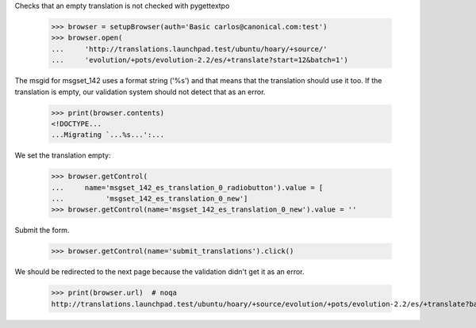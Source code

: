 Checks that an empty translation is not checked with pygettextpo

    >>> browser = setupBrowser(auth='Basic carlos@canonical.com:test')
    >>> browser.open(
    ...     'http://translations.launchpad.test/ubuntu/hoary/+source/'
    ...     'evolution/+pots/evolution-2.2/es/+translate?start=12&batch=1')

The msgid for msgset_142 uses a format string ('%s') and that means that the
translation should use it too. If the translation is empty, our validation
system should not detect that as an error.

    >>> print(browser.contents)
    <!DOCTYPE...
    ...Migrating `...%s...':...

We set the translation empty:

    >>> browser.getControl(
    ...     name='msgset_142_es_translation_0_radiobutton').value = [
    ...          'msgset_142_es_translation_0_new']
    >>> browser.getControl(name='msgset_142_es_translation_0_new').value = ''

Submit the form.

    >>> browser.getControl(name='submit_translations').click()

We should be redirected to the next page because the validation didn't get
it as an error.

    >>> print(browser.url)  # noqa
    http://translations.launchpad.test/ubuntu/hoary/+source/evolution/+pots/evolution-2.2/es/+translate?batch=1&memo=13&start=13

